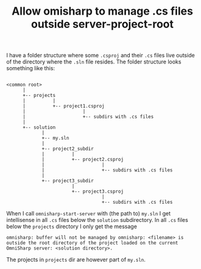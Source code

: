 #+TITLE: Allow omisharp to manage .cs files outside server-project-root

I have a folder structure where some =.csproj= and their =.cs= files
live outside of the directory where the =.sln= file resides. The
folder structure looks something like this:

#+begin_example

<common root>
      |
      +-- projects
      |          |
      |          +-- project1.csproj
      |                     |
      |                     +-- subdirs with .cs files
      |
      +-- solution
             |
             +-- my.sln
             |
             +-- project2_subdir
             |          |
             |          +-- project2.csproj
             |                     |
             |                     +-- subdirs with .cs files
             |
             +-- project3_subdir
                        |
                        +-- project3.csproj
                                   |
                                   +-- subdirs with .cs files
#+end_example

When I call =omnisharp-start-server= with (the path to) =my.sln= I get
intellisense in all =.cs= files below the =solution= subdirectory. In all
=.cs= files below the =projects= directory I only get the message

#+begin_example
omnisharp: buffer will not be managed by omnisharp: <filename> is outside the root directory of the project loaded on the current OmniSharp server: <solution directory>.
#+end_example

The projects in =projects= dir are however part of =my.sln=.
